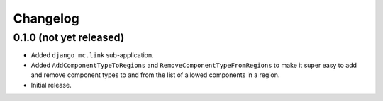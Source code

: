 Changelog
=========

0.1.0 (not yet released)
------------------------

- Added ``django_mc.link`` sub-application.
- Added ``AddComponentTypeToRegions`` and ``RemoveComponentTypeFromRegions``
  to make it super easy to add and remove component types to and from the list of
  allowed components in a region.
- Initial release.
